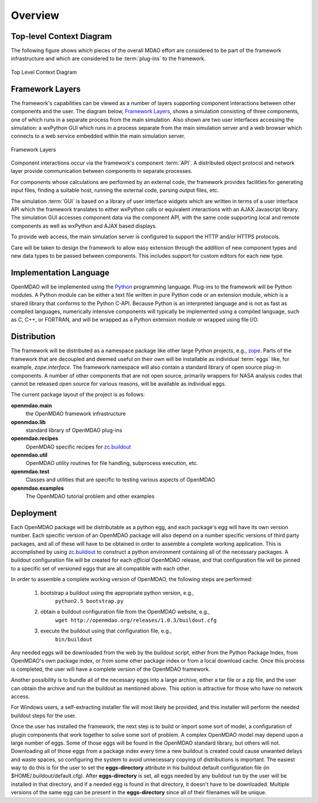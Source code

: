 Overview
--------

.. index:: pair: diagram; top-level context
.. index:: plug-ins



Top-level Context Diagram
=========================


The following figure shows which pieces of the overall MDAO effort are
considered to be part of the framework infrastructure and which are considered
to be :term:`plug-ins` to the framework.


.. figure:: ../generated_images/TopContext.png
   :align: center

   Top Level Context Diagram


.. index::  layers; framework

Framework Layers
================

The framework's capabilities can be viewed as a number of layers supporting
component interactions between other components and the user. The diagram below,
`Framework Layers`_, shows a simulation consisting of three components, one of
which runs in a separate process from the main simulation. Also shown are two
user interfaces accessing the simulation: a wxPython GUI which runs in a process
separate from the main simulation server and a web browser which connects to a
web service embedded within the main simulation server.

.. _`Framework Layers`:

.. figure:: ../generated_images/Layers.png
   :align: center

   Framework Layers


.. index:: API
.. index:: simulation GUI
.. index:: wxPython
.. index:: AJAX Javascript 
.. index:: pair: distributed object; protocol 
.. index:: pair: Component; local
.. index:: pair: Component; remote

Component interactions occur via the framework's component :term:`API`. A
distributed object protocol and network layer provide communication between
components in separate processes.

For components whose calculations are performed by an external code, the
framework provides facilities for generating input files, finding a suitable
host, running the external code, parsing output files, etc.

The simulation :term:`GUI` is based on a library of user interface widgets
which are written in terms of a user interface API which the framework
translates to either wxPython calls or equivalent interactions with an AJAX
Javascript library. The simulation GUI accesses component data via the component
API, with the same code supporting local and remote components as well as
wxPython and AJAX based displays.

To provide web access, the main simulation server is configured to support
the HTTP and/or HTTPS protocols.

Care will be taken to design the framework to allow easy extension through the
addition of new component types and new data types to be passed between
components. This includes support for custom editors for each new type.


.. index:: Python; programming language
.. index:: pair: Python; module


Implementation Language
=======================

OpenMDAO will be implemented using the Python_ programming language. Plug-ins to
the framework will be Python modules. A Python module can be either a text file
written in pure Python code or an extension module, which is a shared library
that conforms to the Python C-API. Because Python is an interpreted language and
is not as fast as compiled languages, numerically intensive components will
typically be implemented using a compiled language, such as C, C++, or FORTRAN,
and will be wrapped as a Python extension module or wrapped using file I/O.

.. _python: http://www.python.org


.. index:: distribution; of framework
.. index:: framework; distributing
.. index:: zope


Distribution
============

The framework will be distributed as a namespace package like other large Python
projects, e.g., zope_. Parts of the framework that are decoupled and deemed
useful on their own will be installable as individual :term:`eggs` like, for
example, *zope.interface*. The framework namespace will also contain a standard
library of open source plug-in components. A number of other components that are
not open source, primarily wrappers for NASA analysis codes that cannot be
released open source for various reasons, will be available as individual eggs.

The current package layout of the project is as follows:

**openmdao.main**
    the OpenMDAO framework infrastructure
    
**openmdao.lib**
    standard library of OpenMDAO plug-ins
    
**openmdao.recipes**
    OpenMDAO specific recipes for zc.buildout_

**openmdao.util**
    OpenMDAO utility routines for file handling, subprocess execution, etc.

**openmdao.test**
    Classes and utilities that are specific to testing various aspects
    of OpenMDAO

**openmdao.examples**
    The OpenMDAO tutorial problem and other examples

.. _zope: http://wiki.zope.org/zope3/Zope3Wiki

.. _zc.buildout: http://pypi.python.org/pypi/zc.buildout


Deployment
==========

Each OpenMDAO package will be distributable as a python egg, and each package's
egg will have its own version number. Each specific version of an OpenMDAO
package will also depend on a number specific versions of third party packages,
and all of these will have to be obtained in order to assemble a complete
working application.  This is accomplished by using zc.buildout_ to construct a
python environment containing all of the necessary packages.  A buildout
configuration file will be created for each *official* OpenMDAO release, and
that configuration file will be pinned to a specific set of versioned eggs that
are all compatible with each other. 

In order to assemble a complete working version of OpenMDAO, the following
steps are performed:

    1. bootstrap a buildout using the appropriate python version, e.g.,
         ``python2.5 bootstrap.py``
    2. obtain a buildout configuration file from the OpenMDAO website, e.g.,
          ``wget http://openmdao.org/releases/1.0.3/buildout.cfg``
    3. execute the buildout using that configuration file, e.g.,
          ``bin/buildout``
    
Any needed eggs will be downloaded from the web by the buildout script,
either from the Python Package Index, from OpenMDAO's own package index, or from
some other package index or from a local download cache. Once this process is
completed, the user will have a complete version of the OpenMDAO framework.

Another possibility is to bundle all of the necessary eggs into a large archive,
either a tar file or a zip file, and the user can obtain the archive and run
the buildout as mentioned above. This option is attractive for those who have no
network access.

For Windows users, a self-extracting installer file will most likely be
provided, and this installer will perform the needed buildout steps for the
user.

Once the user has installed the framework, the next step is to build or import
some sort  of model, a configuration of plugin components that work together to
solve some sort of problem. A complex OpenMDAO model may depend upon a large
number of eggs.  Some of those eggs will be found in  the OpenMDAO standard
library, but others will not. Downloading all of those eggs from a package index
every time a new buildout is created could cause unwanted delays and waste
spaces, so configuring the system to avoid unnecessary copying of distributions
is important. The easiest way to do this is for the user to set the
**eggs-directory** attribute in his buildout default configuration file (in
$HOME/.buildout/default.cfg).  After **eggs-directory** is set, all eggs needed
by any buildout run by the user will be installed in that directory, and if
a needed egg is found in that directory, it doesn't have to be downloaded.
Multiple versions of the same egg can be present in the **eggs-directory**
since all of their filenames will be unique.




